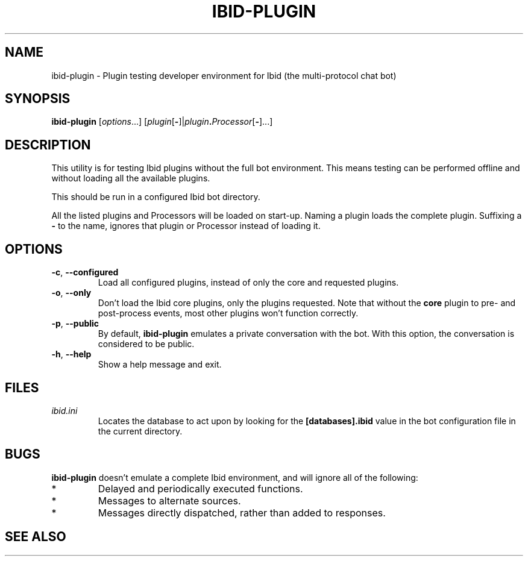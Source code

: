 .\" Copyright (c) 2010, Stefano Rivera
.\" Released under terms of the MIT/X/Expat Licence. See COPYING for details.
.TH IBID-PLUGIN "1" "January 2010" "Ibid 0.0" "Multi-protocol Chat Bot"
.SH NAME
ibid-plugin \- Plugin testing developer environment for Ibid (the multi-protocol chat bot)
.SH SYNOPSIS
.B ibid-plugin
.RI [ options ...]
.RI [ plugin\fR[\fB- ]| plugin\fB.\fIProcessor [\fB-\fR]...]
.SH DESCRIPTION
This utility is for testing Ibid plugins without the full bot
environment.
This means testing can be performed offline and without loading all the
available plugins.
.P
This should be run in a configured Ibid bot directory.
.P
All the listed plugins and Processors will be loaded on start-up.
Naming a plugin loads the complete plugin.
Suffixing a \fB-\fR to the name, ignores that plugin or Processor
instead of loading it.
.SH OPTIONS
.TP
\fB\-c\fR, \fB\-\-configured\fR
Load all configured plugins, instead of only the core and requested
plugins.
.TP
\fB\-o\fR, \fB\-\-only\fR
Don't load the Ibid core plugins, only the plugins requested.
Note that without the \fBcore\fR plugin to pre- and post-process events,
most other plugins won't function correctly.
.TP
\fB\-p\fR, \fB\-\-public\fR
By default, \fBibid-plugin\fR emulates a private conversation with the
bot.
With this option, the conversation is considered to be public.
.TP
\fB\-h\fR, \fB\-\-help\fR
Show a help message and exit.
.SH FILES
.TP
.I ibid.ini
Locates the database to act upon by looking for the \fB[databases].ibid\fR value
in the bot configuration file in the current directory.
.SH BUGS
\fBibid-plugin\fR doesn't emulate a complete Ibid environment, and will
ignore all of the following:
.TP
*
Delayed and periodically executed functions.
.TP
*
Messages to alternate sources.
.TP
*
Messages directly dispatched, rather than added to responses.
.SH SEE ALSO
.BR ibid (1),
.BR ibid.ini (5),
.BR ibid-setup (1),
.UR http://ibid.omnia.za.net/
.BR http://ibid.omnia.za.net/
